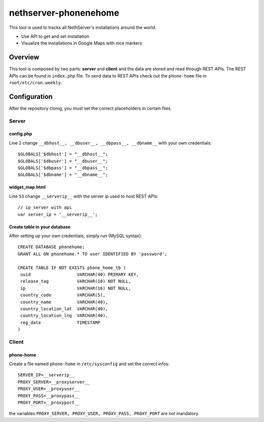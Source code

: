=====================
nethserver-phonenehome
=====================

This tool is used to tracks all NethServer's installations around the world.

* Use API to get and set installation
* Visualize the installations in Google Maps with nice markers

Overview
========

This tool is composed by two parts: **server** and **client** and the data are stored and read through REST APIs. The REST APIs can be found in ``index.php`` file. To send data to REST APIs check out the ``phone-home`` file in ``root/etc/cron.weekly``.

Configuration
=============

After the repository clonig, you must set the correct placeholders in certain files.

Server
------

config.php
^^^^^^^^^^
Line ``2`` change ``__dbhost__, __dbuser__, __dbpass__, __dbname__`` with your own credentials: ::

 $GLOBALS['$dbhost'] = "__dbhost__";
 $GLOBALS['$dbuser'] = "__dbuser__";
 $GLOBALS['$dbpass'] = "__dbpass__";
 $GLOBALS['$dbname'] = "__dbname__";

widget_map.html
^^^^^^^^^^^^^^^

Line ``53`` change ``__serverip__`` with the server ip used to host REST APIs: ::

  // ip server with api
  var server_ip = '__serverip__';


Create table in your database
^^^^^^^^^^^^^^^^^^^^^^^^^^^^^
After setting up your own credentials, simply run (MySQL syntax): ::

 CREATE DATABASE phonehome;
 GRANT ALL ON phonehome.* TO user IDENTIFIED BY 'password';

 CREATE TABLE IF NOT EXISTS phone_home_tb (
  uuid                  VARCHAR(40) PRIMARY KEY, 
  release_tag           VARCHAR(10) NOT NULL,
  ip                    VARCHAR(16) NOT NULL,
  country_code          VARCHAR(5),
  country_name          VARCHAR(40),
  country_location_lat  VARCHAR(40),
  country_location_lng  VARCHAR(40),
  reg_date              TIMESTAMP
 )


Client
------

phone-home
^^^^^^^^^^
Create a file named ``phone-home`` in ``/etc/sysconfig`` and set the correct infos: ::

 SERVER_IP=__serverip__
 PROXY_SERVER=__proxyserver__
 PROXY_USER=__proxyuser__
 PROXY_PASS=__proxypass__
 PROXY_PORT=__proxyport__

the variables ``PROXY_SERVER, PROXY_USER, PROXY_PASS, PROXY_PORT`` are not mandatory.


